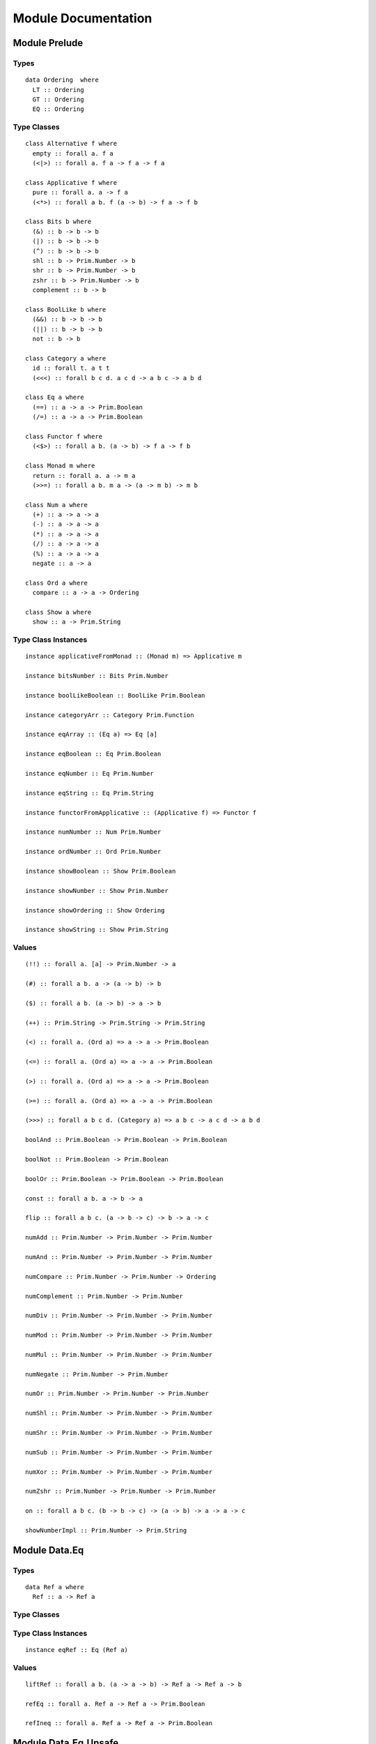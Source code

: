 Module Documentation
====================

Module Prelude
--------------

Types
~~~~~

::

    data Ordering  where
      LT :: Ordering 
      GT :: Ordering 
      EQ :: Ordering 

Type Classes
~~~~~~~~~~~~

::

    class Alternative f where
      empty :: forall a. f a
      (<|>) :: forall a. f a -> f a -> f a

    class Applicative f where
      pure :: forall a. a -> f a
      (<*>) :: forall a b. f (a -> b) -> f a -> f b

    class Bits b where
      (&) :: b -> b -> b
      (|) :: b -> b -> b
      (^) :: b -> b -> b
      shl :: b -> Prim.Number -> b
      shr :: b -> Prim.Number -> b
      zshr :: b -> Prim.Number -> b
      complement :: b -> b

    class BoolLike b where
      (&&) :: b -> b -> b
      (||) :: b -> b -> b
      not :: b -> b

    class Category a where
      id :: forall t. a t t
      (<<<) :: forall b c d. a c d -> a b c -> a b d

    class Eq a where
      (==) :: a -> a -> Prim.Boolean
      (/=) :: a -> a -> Prim.Boolean

    class Functor f where
      (<$>) :: forall a b. (a -> b) -> f a -> f b

    class Monad m where
      return :: forall a. a -> m a
      (>>=) :: forall a b. m a -> (a -> m b) -> m b

    class Num a where
      (+) :: a -> a -> a
      (-) :: a -> a -> a
      (*) :: a -> a -> a
      (/) :: a -> a -> a
      (%) :: a -> a -> a
      negate :: a -> a

    class Ord a where
      compare :: a -> a -> Ordering

    class Show a where
      show :: a -> Prim.String

Type Class Instances
~~~~~~~~~~~~~~~~~~~~

::

    instance applicativeFromMonad :: (Monad m) => Applicative m

    instance bitsNumber :: Bits Prim.Number

    instance boolLikeBoolean :: BoolLike Prim.Boolean

    instance categoryArr :: Category Prim.Function

    instance eqArray :: (Eq a) => Eq [a]

    instance eqBoolean :: Eq Prim.Boolean

    instance eqNumber :: Eq Prim.Number

    instance eqString :: Eq Prim.String

    instance functorFromApplicative :: (Applicative f) => Functor f

    instance numNumber :: Num Prim.Number

    instance ordNumber :: Ord Prim.Number

    instance showBoolean :: Show Prim.Boolean

    instance showNumber :: Show Prim.Number

    instance showOrdering :: Show Ordering

    instance showString :: Show Prim.String

Values
~~~~~~

::

    (!!) :: forall a. [a] -> Prim.Number -> a

    (#) :: forall a b. a -> (a -> b) -> b

    ($) :: forall a b. (a -> b) -> a -> b

    (++) :: Prim.String -> Prim.String -> Prim.String

    (<) :: forall a. (Ord a) => a -> a -> Prim.Boolean

    (<=) :: forall a. (Ord a) => a -> a -> Prim.Boolean

    (>) :: forall a. (Ord a) => a -> a -> Prim.Boolean

    (>=) :: forall a. (Ord a) => a -> a -> Prim.Boolean

    (>>>) :: forall a b c d. (Category a) => a b c -> a c d -> a b d

    boolAnd :: Prim.Boolean -> Prim.Boolean -> Prim.Boolean

    boolNot :: Prim.Boolean -> Prim.Boolean

    boolOr :: Prim.Boolean -> Prim.Boolean -> Prim.Boolean

    const :: forall a b. a -> b -> a

    flip :: forall a b c. (a -> b -> c) -> b -> a -> c

    numAdd :: Prim.Number -> Prim.Number -> Prim.Number

    numAnd :: Prim.Number -> Prim.Number -> Prim.Number

    numCompare :: Prim.Number -> Prim.Number -> Ordering

    numComplement :: Prim.Number -> Prim.Number

    numDiv :: Prim.Number -> Prim.Number -> Prim.Number

    numMod :: Prim.Number -> Prim.Number -> Prim.Number

    numMul :: Prim.Number -> Prim.Number -> Prim.Number

    numNegate :: Prim.Number -> Prim.Number

    numOr :: Prim.Number -> Prim.Number -> Prim.Number

    numShl :: Prim.Number -> Prim.Number -> Prim.Number

    numShr :: Prim.Number -> Prim.Number -> Prim.Number

    numSub :: Prim.Number -> Prim.Number -> Prim.Number

    numXor :: Prim.Number -> Prim.Number -> Prim.Number

    numZshr :: Prim.Number -> Prim.Number -> Prim.Number

    on :: forall a b c. (b -> b -> c) -> (a -> b) -> a -> a -> c

    showNumberImpl :: Prim.Number -> Prim.String

Module Data.Eq
--------------

Types
~~~~~

::

    data Ref a where
      Ref :: a -> Ref a

Type Classes
~~~~~~~~~~~~

Type Class Instances
~~~~~~~~~~~~~~~~~~~~

::

    instance eqRef :: Eq (Ref a)

Values
~~~~~~

::

    liftRef :: forall a b. (a -> a -> b) -> Ref a -> Ref a -> b

    refEq :: forall a. Ref a -> Ref a -> Prim.Boolean

    refIneq :: forall a. Ref a -> Ref a -> Prim.Boolean

Module Data.Eq.Unsafe
---------------------

Types
~~~~~

Type Classes
~~~~~~~~~~~~

Type Class Instances
~~~~~~~~~~~~~~~~~~~~

Values
~~~~~~

::

    refEq :: forall a. a -> a -> Prim.Boolean

    refIneq :: forall a. a -> a -> Prim.Boolean

Module Control.Monad.Eff
------------------------

Types
~~~~~

::

    data Eff :: # ! -> * -> *

    type Pure a = forall e. Eff e a

Type Classes
~~~~~~~~~~~~

Type Class Instances
~~~~~~~~~~~~~~~~~~~~

::

    instance monadEff :: Monad (Eff e)

Values
~~~~~~

::

    bindEff :: forall e a b. Eff e a -> (a -> Eff e b) -> Eff e b

    forE :: forall e. Prim.Number -> Prim.Number -> (Prim.Number -> Eff e {  }) -> Eff e {  }

    foreachE :: forall e a. [a] -> (a -> Eff e {  }) -> Eff e {  }

    retEff :: forall e a. a -> Eff e a

    runPure :: forall a. Pure a -> a

    untilE :: forall e. Eff e Prim.Boolean -> Eff e {  }

    whileE :: forall e a. Eff e Prim.Boolean -> Eff e a -> Eff e {  }

Module Control.Monad.Eff.Unsafe
-------------------------------

Types
~~~~~

Type Classes
~~~~~~~~~~~~

Type Class Instances
~~~~~~~~~~~~~~~~~~~~

Values
~~~~~~

::

    unsafeInterleaveEff :: forall eff1 eff2 a. Eff eff1 a -> Eff eff2 a

Module Debug.Trace
------------------

Types
~~~~~

::

    data Trace :: !

Type Classes
~~~~~~~~~~~~

Type Class Instances
~~~~~~~~~~~~~~~~~~~~

Values
~~~~~~

::

    print :: forall a r. (Show a) => a -> Eff (trace :: Trace | r) {  }

    trace :: forall r. Prim.String -> Eff (trace :: Trace | r) {  }

Module Control.Monad.ST
-----------------------

Types
~~~~~

::

    data ST :: * -> !

    data STArray :: * -> * -> *

    data STRef :: * -> * -> *

Type Classes
~~~~~~~~~~~~

Type Class Instances
~~~~~~~~~~~~~~~~~~~~

Values
~~~~~~

::

    modifySTRef :: forall a h r. STRef h a -> (a -> a) -> Eff (st :: ST h | r) a

    newSTArray :: forall a h r. Prim.Number -> a -> Eff (st :: ST h | r) (STArray h a)

    newSTRef :: forall a h r. a -> Eff (st :: ST h | r) (STRef h a)

    peekSTArray :: forall a h r. STArray h a -> Eff (st :: ST h | r) a

    pokeSTArray :: forall a h r. STArray h a -> Prim.Number -> a -> Eff (st :: ST h | r) a

    readSTRef :: forall a h r. STRef h a -> Eff (st :: ST h | r) a

    runST :: forall a r. (forall h. Eff (st :: ST h | r) a) -> Eff r a

    runSTArray :: forall a r. (forall h. Eff (st :: ST h | r) (STArray h a)) -> Eff r [a]

    writeSTRef :: forall a h r. STRef h a -> a -> Eff (st :: ST h | r) a

